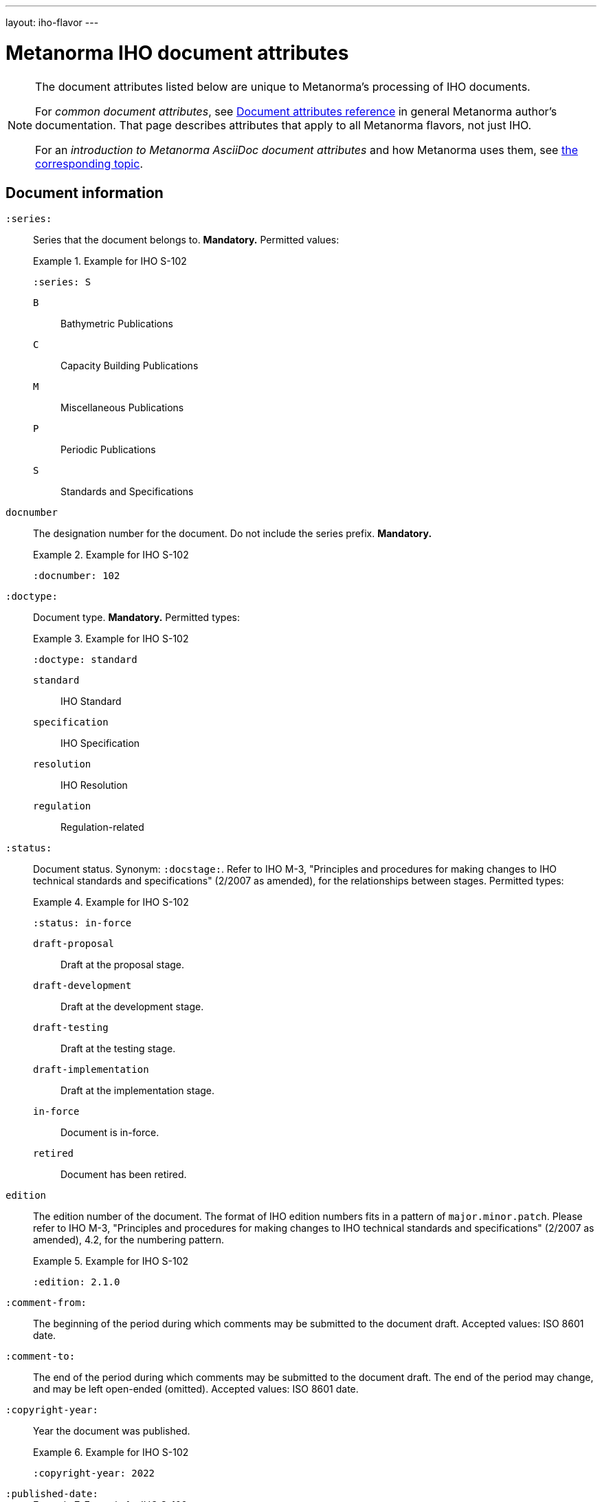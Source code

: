 ---
layout: iho-flavor
---

= Metanorma IHO document attributes

[[note_general_doc_ref_doc_attrib_iho]]
[NOTE]
====
The document attributes listed below are unique to Metanorma's processing of IHO documents.

For _common document attributes_, see link:/author/ref/document-attributes/[Document attributes reference] in general Metanorma author's documentation. That page describes attributes that apply to all Metanorma flavors, not just IHO.

For an _introduction to Metanorma AsciiDoc document attributes_ and how Metanorma uses them, see link:/author/topics/document-format/meta-attributes/[the corresponding topic].
====

== Document information

`:series:`:: Series that the document belongs to. *Mandatory.*  Permitted values:
+
.Example for IHO S-102
[example]
====
[source,adoc]
----
:series: S
----
====

`B`::: Bathymetric Publications
`C`::: Capacity Building Publications
`M`::: Miscellaneous Publications
`P`::: Periodic Publications
`S`::: Standards and Specifications


`docnumber`:: The designation number for the document. Do not include the series prefix. *Mandatory.*
+
.Example for IHO S-102
[example]
====
[source,adoc]
----
:docnumber: 102
----
====


`:doctype:`:: Document type. *Mandatory.* Permitted types:
+
.Example for IHO S-102
[example]
====
[source,adoc]
----
:doctype: standard
----
====

`standard`::: IHO Standard
`specification`::: IHO Specification
`resolution`::: IHO Resolution
`regulation`::: Regulation-related


`:status:`:: Document status. Synonym: `:docstage:`.
Refer to IHO M-3, "Principles and procedures for making changes to IHO technical
standards and specifications" (2/2007 as amended), for the relationships between
stages.
Permitted types:
+
.Example for IHO S-102
[example]
====
[source,adoc]
----
:status: in-force
----
====

`draft-proposal`::: Draft at the proposal stage.
`draft-development`::: Draft at the development stage.
`draft-testing`::: Draft at the testing stage.
`draft-implementation`::: Draft at the implementation stage.
`in-force`::: Document is in-force.
`retired`::: Document has been retired.


`edition`:: The edition number of the document. The format of IHO edition
numbers fits in a pattern of `major.minor.patch`. Please refer to
IHO M-3, "Principles and procedures for making changes to IHO technical
standards and specifications" (2/2007 as amended), 4.2, for the numbering pattern.
+
.Example for IHO S-102
[example]
====
[source,adoc]
----
:edition: 2.1.0
----
====


`:comment-from:`:: The beginning of the period during which comments may be
submitted to the document draft. Accepted values: ISO 8601 date.

`:comment-to:`:: The end of the period during which comments may be submitted to
the document draft. The end of the period may change, and may be left open-ended
(omitted). Accepted values: ISO 8601 date.

`:copyright-year:`:: Year the document was published.
+
.Example for IHO S-102
[example]
====
[source,adoc]
----
:copyright-year: 2022
----
====


`:published-date:`::
+
.Example for IHO S-102
[example]
====
[source,adoc]
----
:docnumber: 102
----
====

`:implemented-date:`:: The date a document becomes effective. YYYY-MM-DD.

`:obsoleted-date:`:: The date a document becomes no longer effective. YYYY-MM-DD.



== Document contributors

=== General

An IHO publication is typically developed under an IHO working group within
a committee.

The basic information of these groups are entered as document attributes,
including:

* the working group
* the committee

=== Committee

`:committee:`::
*Mandatory.* Name of relevant IHO committee. A second, third etc. committee is
named as `:committee_2:`, `:committee_3:`, etc. Permitted values:
+
.Example for IHO S-102
[example]
====
[source,adoc]
----
:committee: hssc
----
====

`hssc`::: Hydrographic Services and Standards Programme (HSSC)
`ircc`::: Inter-Regional Coordination Committee (IRCC)


=== Working group

`:workgroup:`::
*Mandatory.* Name of relevant IHO working group. All working groups have an
associated committee. A second, third etc. committee is named as
`:workgroup_2:`, `:workgroup_3:`, etc.
+
.Example for IHO S-102
[example]
====
[source,adoc]
----
:workgroup: tsmad
----
====


